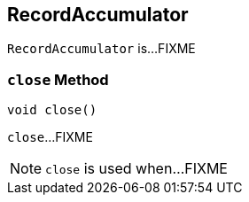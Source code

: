 == [[RecordAccumulator]] RecordAccumulator

`RecordAccumulator` is...FIXME

=== [[close]] `close` Method

[source, java]
----
void close()
----

`close`...FIXME

NOTE: `close` is used when...FIXME

